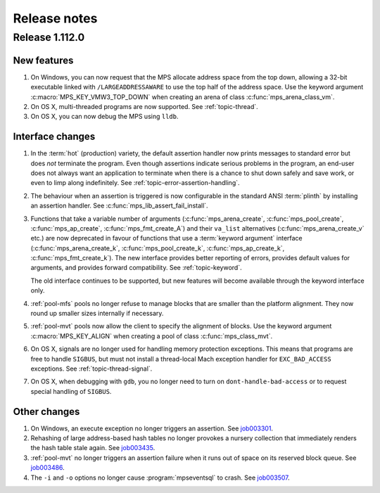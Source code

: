 .. _release-notes:

Release notes
=============

.. _release-notes-1.112:

Release 1.112.0
---------------

New features
............

1. On Windows, you can now request that the MPS allocate address space
   from the top down, allowing a 32-bit executable linked with
   ``/LARGEADDRESSAWARE`` to use the top half of the address space.
   Use the keyword argument :c:macro:`MPS_KEY_VMW3_TOP_DOWN` when
   creating an arena of class :c:func:`mps_arena_class_vm`.

2. On OS X, multi-threaded programs are now supported. See
   :ref:`topic-thread`.

3. On OS X, you can now debug the MPS using ``lldb``.


Interface changes
.................

1. In the :term:`hot` (production) variety, the default assertion handler
   now prints messages to standard error but does *not* terminate the
   program. Even though assertions indicate serious problems in the
   program, an end-user does not always want an application to terminate when
   there is a chance to shut down safely and save work, or even to limp
   along indefinitely.  See :ref:`topic-error-assertion-handling`.

2. The behaviour when an assertion is triggered is now configurable in
   the standard ANSI :term:`plinth` by installing an assertion
   handler. See :c:func:`mps_lib_assert_fail_install`.

3. Functions that take a variable number of arguments
   (:c:func:`mps_arena_create`, :c:func:`mps_pool_create`,
   :c:func:`mps_ap_create`, :c:func:`mps_fmt_create_A`) and their
   ``va_list`` alternatives (:c:func:`mps_arena_create_v` etc.) are
   now deprecated in favour of functions that use a :term:`keyword
   argument` interface (:c:func:`mps_arena_create_k`,
   :c:func:`mps_pool_create_k`, :c:func:`mps_ap_create_k`,
   :c:func:`mps_fmt_create_k`). The new interface provides better
   reporting of errors, provides default values for arguments, and
   provides forward compatibility. See :ref:`topic-keyword`.

   The old interface continues to be supported, but new features will
   become available through the keyword interface only.

4. :ref:`pool-mfs` pools no longer refuse to manage blocks that are
   smaller than the platform alignment. They now round up smaller
   sizes internally if necessary.

5. :ref:`pool-mvt` pools now allow the client to specify the alignment
   of blocks. Use the keyword argument :c:macro:`MPS_KEY_ALIGN` when
   creating a pool of class :c:func:`mps_class_mvt`.

6. On OS X, signals are no longer used for handling memory protection
   exceptions. This means that programs are free to handle ``SIGBUS``,
   but must not install a thread-local Mach exception handler for
   ``EXC_BAD_ACCESS`` exceptions. See :ref:`topic-thread-signal`.

7. On OS X, when debugging with ``gdb``, you no longer need to turn on
   ``dont-handle-bad-access`` or to request special handling of
   ``SIGBUS``.


Other changes
.............

1. On Windows, an execute exception no longer triggers an assertion.
   See job003301_.

   .. _job003301: https://www.ravenbrook.com/project/mps/issue/job003301/

2. Rehashing of large address-based hash tables no longer provokes a
   nursery collection that immediately renders the hash table stale
   again. See job003435_.

   .. _job003435: https://www.ravenbrook.com/project/mps/issue/job003435/

3. :ref:`pool-mvt` no longer triggers an assertion failure when it
   runs out of space on its reserved block queue. See job003486_.

   .. _job003486: https://www.ravenbrook.com/project/mps/issue/job003486/

4. The ``-i`` and ``-o`` options no longer cause
   :program:`mpseventsql` to crash. See job003507_.

   .. _job003507: https://www.ravenbrook.com/project/mps/issue/job003507/
